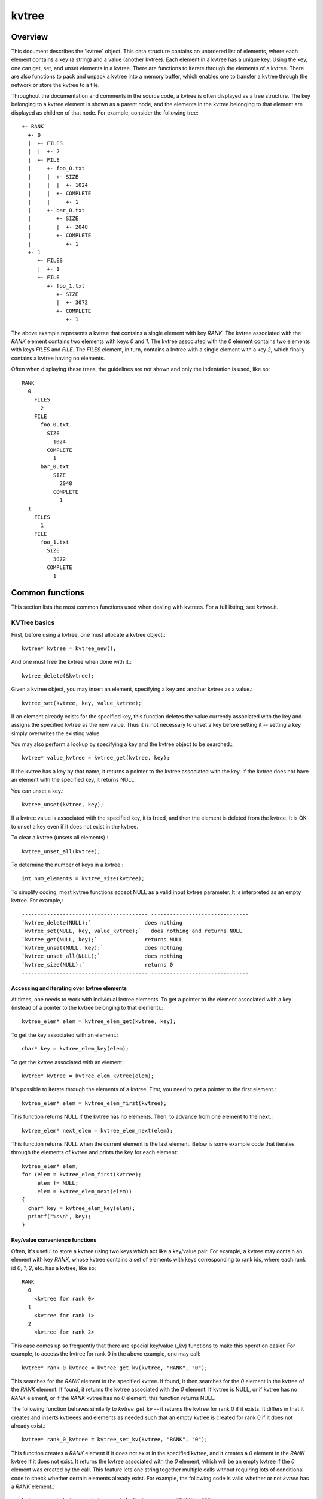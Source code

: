 kvtree 
====

Overview
--------

This document describes the 'kvtree` object. This data
structure contains an unordered list of elements, where each element
contains a key (a string) and a value (another kvtree). Each element in a
kvtree has a unique key. Using the key, one can get, set, and unset
elements in a kvtree. There are functions to iterate through the elements
of a kvtree. There are also functions to pack and unpack a kvtree into a
memory buffer, which enables one to transfer a kvtree through the network
or store the kvtree to a file.

Throughout the documentation and comments in the source code, a kvtree is
often displayed as a tree structure. The key belonging to a kvtree element
is shown as a parent node, and the elements in the kvtree belonging to
that element are displayed as children of that node. For example,
consider the following tree::
     +- RANK 
       +- 0 
       |  +- FILES
       |  |  +- 2
       |  +- FILE 
       |     +- foo_0.txt 
       |     |  +- SIZE 
       |     |  |  +- 1024 
       |     |  +- COMPLETE 
       |     |     +- 1 
       |     +- bar_0.txt 
       |        +- SIZE 
       |        |  +- 2048 
       |        +- COMPLETE 
       |           +- 1 
       +- 1 
          +- FILES 
          |  +- 1 
          +- FILE
             +- foo_1.txt 
                +- SIZE 
                |  +- 3072 
                +- COMPLETE 
                   +- 1 

The above example represents a kvtree that contains a single element with
key `RANK`. The kvtree associated with the `RANK` element contains two
elements with keys `0` and `1`. The kvtree associated with the `0` element
contains two elements with keys `FILES` and `FILE`. The `FILES` element,
in turn, contains a kvtree with a single element with a key `2`, which
finally contains a kvtree having no elements.

Often when displaying these trees, the guidelines are not shown and only
the indentation is used, like so::
     RANK
       0
         FILES
           2
         FILE
           foo_0.txt
             SIZE
               1024
             COMPLETE
               1
           bar_0.txt
               SIZE
                 2048
               COMPLETE
                 1
       1
         FILES
           1
         FILE
           foo_1.txt
             SIZE
               3072
             COMPLETE
               1

Common functions
----------------

This section lists the most common functions used when dealing with
kvtrees. For a full listing, see `kvtree.h`.

KVTree basics
++++++++++++

First, before using a kvtree, one must allocate a kvtree object.::

      kvtree* kvtree = kvtree_new();

And one must free the kvtree when done with it.::

      kvtree_delete(&kvtree);

Given a kvtree object, you may insert an element, specifying a key and
another kvtree as a value.::

      kvtree_set(kvtree, key, value_kvtree);

If an element already exists for the specified key, this function
deletes the value currently associated with the key and assigns the
specified kvtree as the new value. Thus it is not necessary to unset a key
before setting it -- setting a key simply overwrites the existing value.

You may also perform a lookup by specifying a key and the kvtree object to
be searched.::

      kvtree* value_kvtree = kvtree_get(kvtree, key);

If the kvtree has a key by that name, it returns a pointer to the kvtree
associated with the key. If the kvtree does not have an element with the
specified key, it returns NULL.

You can unset a key.::

      kvtree_unset(kvtree, key);

If a kvtree value is associated with the specified key, it is freed, and
then the element is deleted from the kvtree. It is OK to unset a key even
if it does not exist in the kvtree.

To clear a kvtree (unsets all elements).::

      kvtree_unset_all(kvtree);

To determine the number of keys in a kvtree.::

      int num_elements = kvtree_size(kvtree);

To simplify coding, most kvtree functions accept NULL as a valid input
kvtree parameter. It is interpreted as an empty kvtree. For example,::

  ---------------------------------------- -------------------------------
  `kvtree_delete(NULL);`                 does nothing
  `kvtree_set(NULL, key, value_kvtree);`   does nothing and returns NULL
  `kvtree_get(NULL, key);`               returns NULL
  `kvtree_unset(NULL, key);`             does nothing
  `kvtree_unset_all(NULL);`              does nothing
  `kvtree_size(NULL);`                   returns 0
  ---------------------------------------- -------------------------------

Accessing and iterating over kvtree elements
##########################################

At times, one needs to work with individual kvtree elements. To get a
pointer to the element associated with a key (instead of a pointer to
the kvtree belonging to that element).::

      kvtree_elem* elem = kvtree_elem_get(kvtree, key);

To get the key associated with an element.::

      char* key = kvtree_elem_key(elem);

To get the kvtree associated with an element.::

      kvtree* kvtree = kvtree_elem_kvtree(elem);

It's possible to iterate through the elements of a kvtree. First, you need
to get a pointer to the first element.::

      kvtree_elem* elem = kvtree_elem_first(kvtree);

This function returns NULL if the kvtree has no elements. Then, to advance
from one element to the next.::

      kvtree_elem* next_elem = kvtree_elem_next(elem);

This function returns NULL when the current element is the last element.
Below is some example code that iterates through the elements of kvtree
and prints the key for each element::

      kvtree_elem* elem;
      for (elem = kvtree_elem_first(kvtree);
           elem != NULL;
           elem = kvtree_elem_next(elem))
      {
        char* key = kvtree_elem_key(elem);
        printf("%s\n", key);
      }

Key/value convenience functions
###############################

Often, it's useful to store a kvtree using two keys which act like a
key/value pair. For example, a kvtree may contain an element with key
`RANK`, whose kvtree contains a set of elements with keys corresponding to
rank ids, where each rank id `0`, `1`, `2`, etc. has a kvtree, like so::

      RANK
        0
          <kvtree for rank 0>
        1
          <kvtree for rank 1>
        2
          <kvtree for rank 2>

This case comes up so frequently that there are special key/value (\_kv)
functions to make this operation easier. For example, to access the kvtree
for rank 0 in the above example, one may call::

      kvtree* rank_0_kvtree = kvtree_get_kv(kvtree, "RANK", "0");

This searches for the `RANK` element in the specified kvtree. If found, it
then searches for the `0` element in the kvtree of the `RANK` element. If
found, it returns the kvtree associated with the `0` element. If kvtree is
NULL, or if kvtree has no `RANK` element, or if the `RANK` kvtree has no `0`
element, this function returns NULL.

The following function behaves similarly to `kvtree_get_kv` -- it
returns the kvtree for rank 0 if it exists. It differs in that it creates
and inserts kvtreees and elements as needed such that an empty kvtree is
created for rank 0 if it does not already exist.::

      kvtree* rank_0_kvtree = kvtree_set_kv(kvtree, "RANK", "0");

This function creates a `RANK` element if it does not exist in the
specified kvtree, and it creates a `0` element in the `RANK` kvtree if it
does not exist. It returns the kvtree associated with the `0` element,
which will be an empty kvtree if the `0` element was created by the call.
This feature lets one string together multiple calls without requiring
lots of conditional code to check whether certain elements already
exist. For example, the following code is valid whether or not `kvtree`
has a `RANK` element.::

      kvtree* rank_kvtree = kvtree_set_kv(kvtree,      "RANK", "0");
      kvtree* ckpt_kvtree = kvtree_set_kv(rank_kvtree, "CKPT", "10");
      kvtree* file_kvtree = kvtree_set_kv(ckpt_kvtree, "FILE", "3");

Often, as in the case above, the *value* key is an integer. In order to
avoid requiring the caller to convert integers to strings, there are
functions to handle the value argument as an `int` type, e.g, the above
segment could be written as::

      kvtree* rank_kvtree = kvtree_set_kv_int(kvtree,      "RANK",  0);
      kvtree* ckpt_kvtree = kvtree_set_kv_int(rank_kvtree, "CKPT", 10);
      kvtree* file_kvtree = kvtree_set_kv_int(ckpt_kvtree, "FILE",  3);

It's also possible to unset key/value pairs.::

      kvtree_unset_kv(kvtree, "RANK", "0");

This call removes the `0` element from the `RANK` kvtree if one exists. If
this action causes the `RANK` kvtree to be empty, it also removes the
`RANK` element from the specified input kvtree.

In some cases, one wants to associate a single value with a given key.
When attempting to change the value in such cases, it is necessary to
first unset a key before setting the new value. Simply setting a new
value will insert another element under the key. For instance, consider
that one starts with the following kvtree::

      TIMESTEP
        20

If the goal is to modify this kvtree such that it changes to::

      TIMESTEP
        21

then one should do the following::

      kvtree_unset(kvtree, "TIMESTEP");
      kvtree_set_kv_int(kvtree, "TIMESTEP", 21);

Simply executing the set operation without first executing the unset
operation results in the following::

      TIMESTEP
        20
        21

Because it is common to have fields in a kvtree that should only hold one
value, there are several utility functions to set and get such fields
defined in `kvtree_util.h` and implemented in `kvtree_util.c`. For
instance, here are a few functions to set single-value fields::

      int kvtree_util_set_bytecount(kvtree* kvtree, const char* key, unsigned long count);
      int kvtree_util_set_crc32(kvtree* kvtree, const char* key, uLong crc);
      int kvtree_util_set_int64(kvtree* kvtree, const char* key, int64_t value);

These utility routines unset any existing value before setting the new
value. They also convert the input value into an appropriate string
representation. Similarly, there are corresponding get routines, such
as::

      int kvtree_util_get_bytecount(const kvtree* kvtree, const char* key, unsigned long* count);
      int kvtree_util_get_crc32(const kvtree* kvtree, const char* key, uLong* crc);
      int kvtree_util_get_int64(const kvtree* kvtree, const char* key, int64_T* value);

If a value is set for the specified key, and if the value can be
interpreted as the appropriate type for the output parameter, the get
routine returns `SUCCESS` and copies the value to the output
parameter. Otherwise, the routine does not return `SUCCESS` and does
not modify the output parameter.

For example, to set and get the timestep value from the example above,
one could do the following::

      kvtree_util_set_int64(kvtree, "TIMESTEP", 21);

      int64_t current_timestep = -1;
      if (kvtree_util_get_int64(kvtree, "TIMESTEP", &current_timestep) == SUCCESS) {
        /* TIMESTEP was set, and it's value is now in current_timestep */
      } else {
        /* TIMESTEP was not set, and current_timestep is still -1 */
      }

The difference between these utility functions and the key/value (`_kv`)
functions is that the key/value functions are used to set and get a kvtree
that is referenced by a key/value pair whereas the utility functions set
and get a scalar value that has no associated kvtree.

Specifying multiple keys with format functions
##############################################

One can set many keys in a single call using a printf-like statement.
This call converts variables like floats, doubles, and longs into
strings. It enables one to set multiple levels of keys in a single call,
and it enables one to specify the kvtree value to associate with the last
element.::

      kvtree_setf(kvtree, value_kvtree, "format", variables ...);

For example, if one had a kvtree like the following::

      RANK
        0
          CKPT
            10
              <current_kvtree>

One could overwrite the kvtree associated with the `10` element in a
single call like so.::

      kvtree_setf(kvtree, new_kvtree, "%s %d %s %d", "RANK", 0, "CKPT", 10);

Different keys are separated by single spaces in the format string. Only
a subset of the printf format strings are supported.

There is also a corresponding getf version.::

      kvtree* kvtree = kvtree_getf(kvtree, "%s %d %s %d", "RANK", 0, "CKPT", 10);

Sorting kvtree keys
#################

Generally, the keys in a kvtree are not ordered. However, one may order
the keys with the following sort routines.::

      kvtree_sort(kvtree, direction);
      kvtree_sort_int(kvtree, direction);

The first routine sorts keys by string, and the second sorts keys as
integer values. The direction variable may be either
`kvtree_SORT_ASCENDING` or `kvtree_SORT_DESCENDING`. The keys remain
in sorted order until new keys are added. The order is not kept between
packing and unpacking kvtreees.

Listing kvtree keys
#################

One may get a sorted list of all keys in a kvtree.::

      int num_keys;
      int* keys;
      kvtree_list_int(kvtree, &num_keys, &keys);
      ...
      if (keys != NULL)
        free(keys);

This routine returns the number of keys in the kvtree, and if there is one
or more keys, it allocates memory and returns the sorted list of keys.
The caller is responsible for freeing this memory. Currently, one may
only get a list of keys that can be represented as integers. There is no
such list routine for arbitrary key strings.

Packing and unpacking kvtreees
############################

A kvtree can be serialized into a memory buffer for network transfer or
storage in a file. To determine the size of a buffer needed to pack a
kvtree.::

      int num_bytes = kvtree_pack_size(kvtree);

To pack a kvtree into a buffer.::

      kvtree_pack(buf, kvtree);

To unpack a kvtree from a buffer into a given kvtree object.::

      kvtree* kvtree = kvtree_new();
      kvtree_unpack(buf, kvtree);

One must pass an empty kvtree to the unpack function.

kvtree files
##########

kvtreees may be serialized to a file and restored from a file. To write a
kvtree to a file.::

      kvtree_file_write(filename, kvtree);

This call creates the file if it does not exist, and it overwrites any
existing file.

To read a kvtree from a file (merges kvtree from file into given kvtree
object).::

      kvtree_file_read(filename, kvtree);

Many kvtree files are written and read by more than one process. In this
case, locks can be used to ensure that only one process has access to
the file at a time. A process blocks while waiting on the lock. The
following call blocks the calling process until it obtains a lock on the
file. Then it opens, reads, closes, and unlocks the file. This results
in an atomic read among processes using the file lock.::

      kvtree_read_with_lock(filename, kvtree)

To update a locked file, it is often necessary to execute a
read-modify-write operation. For this there are two functions. One
function locks, opens, and reads a file.::

      kvtree_lock_open_read(filename, &fd, kvtree)

The opened file descriptor is returned, and the contents of the file are
read (merged) in to the specified kvtree object. The second function
writes, closes, and unlocks the file.::

      kvtree_write_close_unlock(filename, &fd, kvtree)

One must pass the filename, the opened file descriptor, and the kvtree to
be written to the file.

Sending and receiving kvtreees
############################

There are several functions to exchange kvtreees between MPI processes.
While most kvtree functions are implemented in `kvtree.c`, the functions
dependent on MPI are implemented in `kvtree_mpi.c`. This is done so
that serial programs can use kvtreees without having to link to MPI.

To send a kvtree to another MPI process.::

      kvtree_send(kvtree, rank, comm)

This call executes a blocking send to transfer a copy of the specified
kvtree to the specified destination rank in the given MPI communicator.
Similarly, to receive a copy of a kvtree.::

      kvtree_recv(kvtree, rank, comm)

This call blocks until it receives a kvtree from the specified rank, and
then it unpacks the received kvtree into `kvtree` and returns.

There is also a function to simultaneously send and receive kvtreees,
which is useful to avoid worrying about ordering issues in cases where a
process must both send and receive a kvtree.::

      kvtree_sendrecv(kvtree_send, rank_send, kvtree_recv, rank_recv, comm)

The caller provides the kvtree to be sent and the rank it should be sent
to, along with a kvtree to unpack the received into and the rank it should
receive from, as well as, the communicator to be used.

A process may broadcast a kvtree to all ranks in a communicator.::

      kvtree_bcast(kvtree, root, comm)

As with MPI, all processes must specify the same root and communicator.
The root process specifies the kvtree to be broadcast, and each non-root
process provides a kvtree into which the broadcasted kvtree is unpacked.

Finally, there is a call used to issue a (sparse) global exchange of
kvtreees, which is similar to an `MPI_Alltoallv` call.::

      kvtree_exchange(kvtree_send, kvtree_recv, comm)

This is a collective call which enables any process in `comm` to send a
kvtree to any other process in `comm` (including itself). Furthermore, the
destination processes do not need to know from which processes they will
receive data in advance. As input, a process should provide an empty
kvtree for `kvtree_recv`, and it must structure `kvtree_send` in the following
manner.::

      rank_X
         kvtree_to_send_to_rank_X
     rank_Y
         kvtree_to_send_to_rank_Y

Upon return from the function, `kvtree_recv` will be filled in according
to the following format.::

     rank_A
         kvtree_received_from_rank_A
     rank_B
         kvtree_received_from_rank_B

For example, if `kvtree_send` was the following on rank 0 before the call::

      kvtree_send on rank 0:
      1
        FILES
          1
        FILE
          foo.txt
      2
        FILES
          1
        FILE
          bar.txt

Then after returning from the call, `kvtree_recv` would contain the
following on ranks 1 and 2::

      kvtree_recv on rank 1:
      0
        FILES
          1
        FILE
          foo.txt
      (... data from other ranks ...)

      kvtree_recv on rank 2:
      0
        FILES
          1
        FILE
          bar.txt
      (... data from other ranks ...)

The algorithm used to implement this function assumes the communication
is sparse, meaning that each process only sends to or receives from a
small number of other processes. It may also be used for gather or
scatter operations.

Debugging
---------

Newer versions of TotalView enable one to dive on kvtree variables and
inspect them in a variable window using a tree view. For example, when
diving on a kvtree object corresponding to the example kvtree in the
overview section, one would see an expanded tree in the variable view
window like so::

      +- RANK
         +- 0
         |  +- FILES = 2
         |  +- FILE
         |     +- foo_0.txt
         |     |  +- SIZE = 1024
         |     |  +- COMPLETE = 1
         |     +- bar_0.txt
         |        +- SIZE = 2048
         |        +- COMPLETE = 1
         +- 1
            +- FILES = 1
            +- FILE
               +- foo_1.txt
                  +- SIZE = 3072
                  +- COMPLETE = 1

When a kvtree of an element contains a single element whose own kvtree is
empty, this display condenses the line to display that entry as a key =
value pair.

If TotalView is not available, one may resort to printing a kvtree to
`stdout` using the following function. The number of spaces to indent
each level is specified in the second parameter.::

      kvtree_print(kvtree, indent);

To view the contents of a kvtree file, there is a utility called
`print_kvtree_file` which reads a file and prints the contents to the
screen.::

      print_kvtree_file  mykvtreefile.scr

Binary format
-------------

This section documents the binary format used when serializing a kvtree.

Packed kvtree 

A kvtree can be serialized into a memory buffer for network transfer or
storage in a file. When serialized, all integers are stored in network
byte order (big-endian format). Such a "packed" kvtree consists of the
following format:

Format of a PACKED kvtree
 
==========   ==========     ===============================================
Field Name   Datatype       Description
----------   ----------     -----------------------------------------------
Count        uint32_t       Number of elements in kvtree. A count of 0 means the kvtree is empty.
Elements     PACKED         Sequence of packed elements of length Count.
             ELEMENT   
==========   ==========     ===============================================
 
Format of a PACKED ELEMENT

==========   ============================   ===============================
Field Name   Datatype                       Description
----------   ----------------------------   -------------------------------
Key          NULL-terminated ASCII string   Key associated with element
kvtree         PACKED kvtree                    kvtree associated with element
==========   ============================   ===============================
 
File format
 
A kvtree can be serialized and stored as a binary file. This section
documents the file format for an `kvtree` object. All integers are
stored in network byte order (big-endian format). A kvtree file consists
of the following sequence of bytes

============== ============ ============================================================
Field Name     Datatype     Description
-------------- ------------ ------------------------------------------------------------
Magic Number   uint32_t     Unique integer to help distinguish an SCR file from other types of files 0x951fc3f5 (host byte order)
File Type      uint16_t     Integer field describing what type of SCR file this file is 1 -> file is an `kvtree` file
File Version   uint16_t     Integer field that together with File Type defines the file format 1 -> `kvtree` file is stored in version 1 format
File Size      uint64_t     Size of this file in bytes, from first byte of the header to the last byte in the file.
Flags          uint32_t     Bit flags for file.
Data           PACKED kvtree  Packed kvtree data 
CRC32          uint32_t     CRC32 of file, accounts for first byte of header to last byte of Data.  (Only exists if SCR FILE FLAGS CRC32 bit is set in Flags.)
============== ============ ============================================================
